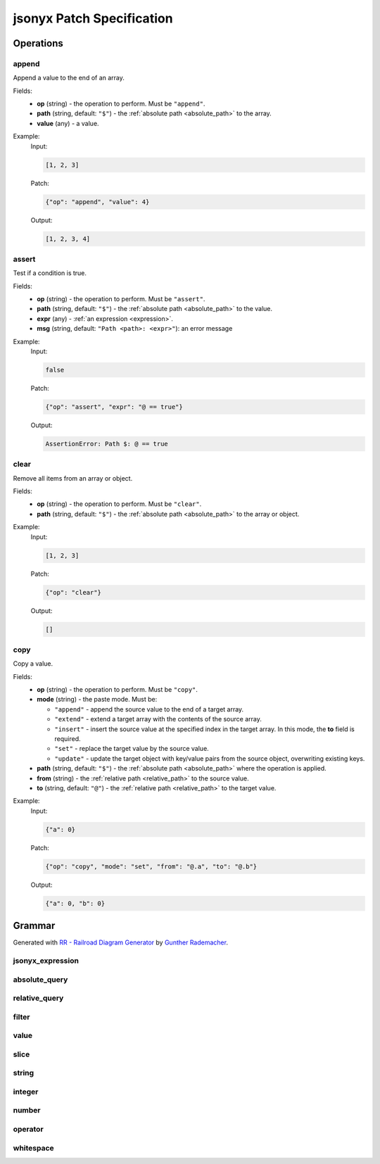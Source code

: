 jsonyx Patch Specification
==========================

Operations
----------

.. todo:: Specify other operations

append
^^^^^^

Append a value to the end of an array.

Fields:
    - **op** (string) - the operation to perform. Must be ``"append"``.
    - **path** (string, default: ``"$"``) - the
      :ref:`absolute path <absolute_path>` to the array.
    - **value** (any) - a value.

Example:
    Input:

    .. code-block:: json

        [1, 2, 3]

    Patch:

    .. code-block:: json

        {"op": "append", "value": 4}

    Output:

    .. code-block:: json

        [1, 2, 3, 4]

assert
^^^^^^

Test if a condition is true.

Fields:
    - **op** (string) - the operation to perform. Must be ``"assert"``.
    - **path** (string, default: ``"$"``) - the
      :ref:`absolute path <absolute_path>` to the value.
    - **expr** (any) - :ref:`an expression <expression>`.
    - **msg** (string, default: ``"Path <path>: <expr>"``): an error message

Example:
    Input:

    .. code-block:: json

        false

    Patch:

    .. code-block:: json

        {"op": "assert", "expr": "@ == true"}

    Output:

    .. code-block:: none

        AssertionError: Path $: @ == true

clear
^^^^^

Remove all items from an array or object.

Fields:
    - **op** (string) - the operation to perform. Must be ``"clear"``.
    - **path** (string, default: ``"$"``) - the
      :ref:`absolute path <absolute_path>` to the array or object.

Example:
    Input:

    .. code-block:: json

        [1, 2, 3]

    Patch:

    .. code-block:: json

        {"op": "clear"}

    Output:

    .. code-block:: json

        []

copy
^^^^

Copy a value.

Fields:
    - **op** (string) - the operation to perform. Must be ``"copy"``.
    - **mode** (string) - the paste mode. Must be:

      - ``"append"`` - append the source value to the end of a target array.
      - ``"extend"`` - extend a target array with the contents of the source
        array.
      - ``"insert"`` - insert the source value at the specified index in the
        target array. In this mode, the **to** field is required.
      - ``"set"`` - replace the target value by the source value.
      - ``"update"`` - update the target object with key/value pairs from the
        source object, overwriting existing keys.

    - **path** (string, default: ``"$"``) - the
      :ref:`absolute path <absolute_path>` where the operation is applied.
    - **from** (string) - the
      :ref:`relative path <relative_path>` to the source value.
    - **to** (string, default: ``"@"``) - the
      :ref:`relative path <relative_path>` to the target value.

Example:
    Input:

    .. code-block:: json

        {"a": 0}

    Patch:

    .. code-block:: json

        {"op": "copy", "mode": "set", "from": "@.a", "to": "@.b"}

    Output:

    .. code-block:: json

        {"a": 0, "b": 0}

Grammar
-------

Generated with
`RR - Railroad Diagram Generator <https://www.bottlecaps.de/rr/ui>`_ by
`Gunther Rademacher <https://github.com/GuntherRademacher>`_.

jsonyx_expression
^^^^^^^^^^^^^^^^^

.. container:: highlight

    .. productionlist:: jsonyx-patch-grammar
        jsonyx_expression: `absolute_query` | `relative_query` | `filter`

.. image:: /_images/light/jsonyx-patch/jsonyx_expression.svg
    :class: only-light

.. only:: not latex

    .. image:: /_images/dark/jsonyx-patch/jsonyx_expression.svg
        :class: only-dark

.. _absolute_path:

absolute_query
^^^^^^^^^^^^^^

.. container:: highlight

    .. productionlist:: jsonyx-patch-grammar
        absolute_query: '$' ( '?'? (
                      :     '.' `~python-grammar:identifier`
                      :     | '{' `filter` '}'
                      :     | '[' ( `slice` | `integer` | `string` | `filter` ) ']' )
                      : )* '?'?

.. image:: /_images/light/jsonyx-patch/absolute_query.svg
    :class: only-light

.. only:: not latex

    .. image:: /_images/dark/jsonyx-patch/absolute_query.svg
        :class: only-dark

.. _relative_path:

relative_query
^^^^^^^^^^^^^^

.. container:: highlight

    .. productionlist:: jsonyx-patch-grammar
        relative_query: '@' ( '.' `~python-grammar:identifier` | '[' ( `slice` | `string` | `integer` ) ']' )*

.. image:: /_images/light/jsonyx-patch/relative_query.svg
    :class: only-light

.. only:: not latex

    .. image:: /_images/dark/jsonyx-patch/relative_query.svg
        :class: only-dark

.. _expression:

filter
^^^^^^

.. container:: highlight

    .. productionlist:: jsonyx-patch-grammar
        filter: (
              :     '!' `relative_query`
              :     | `relative_query` `whitespace` `operator` `whitespace` `value`
              : ) ++ ( `whitespace` '&&' `whitespace` )

.. image:: /_images/light/jsonyx-patch/filter.svg
    :class: only-light

.. only:: not latex

    .. image:: /_images/dark/jsonyx-patch/filter.svg
        :class: only-dark

value
^^^^^

.. container:: highlight

    .. productionlist:: jsonyx-patch-grammar
        value: `string` | `number` | 'true' | 'false' | 'null'

.. image:: /_images/light/jsonyx-patch/value.svg
    :class: only-light

.. only:: not latex

    .. image:: /_images/dark/jsonyx-patch/value.svg
        :class: only-dark

slice
^^^^^

.. container:: highlight

    .. productionlist:: jsonyx-patch-grammar
        slice: `integer`? ':' `integer`? ( ':' `integer`? )?

.. image:: /_images/light/jsonyx-patch/slice.svg
    :class: only-light

.. only:: not latex

    .. image:: /_images/dark/jsonyx-patch/slice.svg
        :class: only-dark

string
^^^^^^

.. container:: highlight

    .. productionlist:: jsonyx-patch-grammar
        string: "'" ( [^'~] | '~' ['~] )* "'"

.. image:: /_images/light/jsonyx-patch/string.svg
    :class: only-light

.. only:: not latex

    .. image:: /_images/dark/jsonyx-patch/string.svg
        :class: only-dark

integer
^^^^^^^

.. container:: highlight

    .. productionlist:: jsonyx-patch-grammar
        integer: '-'? ( '0' | [1-9] [0-9]* )

.. image:: /_images/light/jsonyx-patch/integer.svg
    :class: only-light

.. only:: not latex

    .. image:: /_images/dark/jsonyx-patch/integer.svg
        :class: only-dark

number
^^^^^^

.. container:: highlight

    .. productionlist:: jsonyx-patch-grammar
        number: '-'? (
              :     ( '0' | [1-9] [0-9]* ) ( '.' [0-9]+ )? ( [eE] [+-]? [0-9]+ )?
              :     | 'Infinity'
              : )

.. image:: /_images/light/jsonyx-patch/number.svg
    :class: only-light

.. only:: not latex

    .. image:: /_images/dark/jsonyx-patch/number.svg
        :class: only-dark

operator
^^^^^^^^

.. container:: highlight

    .. productionlist:: jsonyx-patch-grammar
        operator: '<=' | '<' | '==' | '!=' | '>=' | '>'

.. image:: /_images/light/jsonyx-patch/operator.svg
    :class: only-light

.. only:: not latex

    .. image:: /_images/dark/jsonyx-patch/operator.svg
        :class: only-dark


whitespace
^^^^^^^^^^

.. container:: highlight

    .. productionlist:: jsonyx-patch-grammar
        whitespace: '#x20'*

.. image:: /_images/light/jsonyx-patch/whitespace.svg
    :class: only-light

.. only:: not latex

    .. image:: /_images/dark/jsonyx-patch/whitespace.svg
        :class: only-dark
